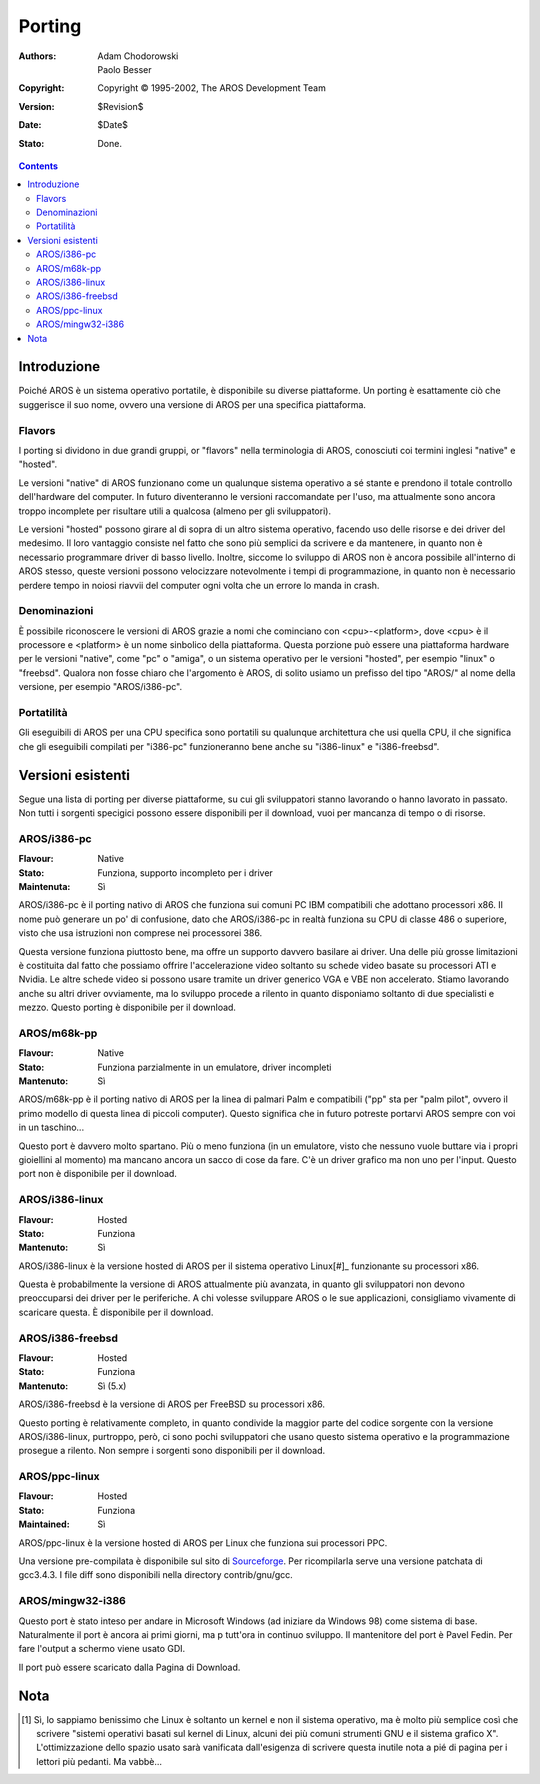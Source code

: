 =======
Porting
=======

:Authors:   Adam Chodorowski, Paolo Besser
:Copyright: Copyright © 1995-2002, The AROS Development Team
:Version:   $Revision$
:Date:      $Date$
:Stato:    Done.

.. Contents::


Introduzione
============

Poiché AROS è un sistema operativo portatile, è disponibile su diverse 
piattaforme. Un porting è esattamente ciò che suggerisce il suo nome, 
ovvero una versione di AROS per una specifica piattaforma.


Flavors
-------

I porting si dividono in due grandi gruppi, or "flavors" nella terminologia 
di AROS, conosciuti coi termini inglesi "native" e "hosted". 

Le versioni "native" di AROS funzionano come un qualunque sistema operativo 
a sé stante e prendono il totale controllo dell'hardware del computer. In futuro 
diventeranno le versioni raccomandate per l'uso, ma attualmente sono ancora 
troppo incomplete per risultare utili a qualcosa (almeno per gli sviluppatori).

Le versioni "hosted" possono girare al di sopra di un altro sistema operativo, 
facendo uso delle risorse e dei driver del medesimo. Il loro vantaggio consiste 
nel fatto che sono più semplici da scrivere e da mantenere, in quanto non è 
necessario programmare driver di basso livello. Inoltre, siccome lo sviluppo di 
AROS non è ancora possibile all'interno di AROS stesso, queste versioni possono 
velocizzare notevolmente i tempi di programmazione, in quanto non è necessario 
perdere tempo in noiosi riavvii del computer ogni volta che un errore lo manda 
in crash. 


Denominazioni
-------------

È possibile riconoscere le versioni di AROS grazie a nomi che cominciano con 
<cpu>-<platform>, dove <cpu> è il processore e <platform> è un nome sinbolico 
della piattaforma. Questa porzione può essere una piattaforma hardware per le 
versioni "native", come "pc" o "amiga", o un sistema operativo per le versioni 
"hosted", per esempio "linux" o "freebsd". Qualora non fosse chiaro che 
l'argomento è AROS, di solito usiamo un prefisso del tipo "AROS/" al nome della 
versione, per esempio "AROS/i386-pc". 


Portatilità
-----------

Gli eseguibili di AROS per una CPU specifica sono portatili su qualunque 
architettura che usi quella CPU, il che significa che gli eseguibili compilati 
per "i386-pc" funzioneranno bene anche su "i386-linux" e "i386-freebsd".


Versioni esistenti
==================

Segue una lista di porting per diverse piattaforme, su cui gli sviluppatori 
stanno lavorando o hanno lavorato in passato. Non tutti i sorgenti specigici 
possono essere disponibili per il download, vuoi per mancanza di tempo o di 
risorse.


AROS/i386-pc
------------

:Flavour:    Native
:Stato:     Funziona, supporto incompleto per i driver
:Maintenuta: Sì

AROS/i386-pc è il porting nativo di AROS che funziona sui comuni PC IBM 
compatibili che adottano processori x86. Il nome può generare un po' di 
confusione, dato che AROS/i386-pc in realtà funziona su CPU di classe 486 
o superiore, visto che usa istruzioni non comprese nei processorei 386.

Questa versione funziona piuttosto bene, ma offre un supporto davvero 
basilare ai driver. Una delle più grosse limitazioni è costituita dal fatto 
che possiamo offrire l'accelerazione video soltanto su schede video 
basate su processori ATI e Nvidia. Le altre schede video si possono usare 
tramite un driver generico VGA e VBE non accelerato. Stiamo lavorando anche 
su altri driver ovviamente, ma lo sviluppo procede a rilento in quanto 
disponiamo soltanto di due specialisti e mezzo. 
Questo porting è disponibile per il download.


AROS/m68k-pp
------------

:Flavour:    Native 
:Stato:     Funziona parzialmente in un emulatore, driver incompleti
:Mantenuto: Sì

AROS/m68k-pp è il porting nativo di AROS per la linea di palmari Palm 
e compatibili ("pp" sta per "palm pilot", ovvero il primo modello di questa 
linea di piccoli computer). Questo significa che in futuro potreste portarvi 
AROS sempre con voi in un taschino...

Questo port è davvero molto spartano. Più o meno funziona (in un emulatore,
visto che nessuno vuole buttare via i propri gioiellini al momento) ma mancano
ancora un sacco di cose da fare. C'è un driver grafico ma non uno per l'input.
Questo port non è disponibile per il download.


AROS/i386-linux
---------------

:Flavour:    Hosted
:Stato:     Funziona
:Mantenuto: Sì

AROS/i386-linux è la versione hosted di AROS per il sistema operativo Linux[#]_
funzionante su processori x86. 

Questa è probabilmente la versione di AROS attualmente più avanzata, 
in quanto gli sviluppatori non devono preoccuparsi dei driver per le 
periferiche. A chi volesse sviluppare AROS o le sue applicazioni, 
consigliamo vivamente di scaricare questa.
È disponibile per il download.


AROS/i386-freebsd
-----------------

:Flavour:    Hosted
:Stato:     Funziona
:Mantenuto: Sì (5.x)

AROS/i386-freebsd è la versione di AROS per FreeBSD su processori x86. 

Questo porting è relativamente completo, in quanto condivide la maggior parte
del codice sorgente con la versione AROS/i386-linux, purtroppo, però, ci sono 
pochi sviluppatori che usano questo sistema operativo e la programmazione 
prosegue a rilento. Non sempre i sorgenti sono disponibili per il download.


AROS/ppc-linux
---------------

:Flavour:    Hosted
:Stato:     Funziona
:Maintained: Sì

AROS/ppc-linux è la versione hosted di AROS per Linux che funziona 
sui processori PPC.

Una versione pre-compilata è disponibile sul sito di `Sourceforge`__.
Per ricompilarla serve una versione patchata di gcc3.4.3. 
I file diff sono disponibili nella directory contrib/gnu/gcc.

__ http://sourceforge.net/project/showfiles.php?group_id=43586&package_id=194077


AROS/mingw32-i386
------------------

Questo port è stato inteso per andare in Microsoft Windows (ad iniziare da Windows 98)
come sistema di base. Naturalmente il port è ancora ai primi giorni, ma p tutt'ora in 
continuo sviluppo. Il mantenitore del port è Pavel Fedin. Per fare l'output a schermo 
viene usato GDI.

Il port può essere scaricato dalla Pagina di Download.


Nota 
====

.. [#] Sì, lo sappiamo benissimo che Linux è soltanto un kernel e non il sistema 
       operativo, ma è molto più semplice così che scrivere "sistemi operativi 
       basati sul kernel di Linux, alcuni dei più comuni strumenti GNU e il 
       sistema grafico X". L'ottimizzazione dello spazio usato sarà vanificata 
       dall'esigenza di scrivere questa inutile nota a pié di pagina per i 
       lettori più pedanti. Ma vabbè...
